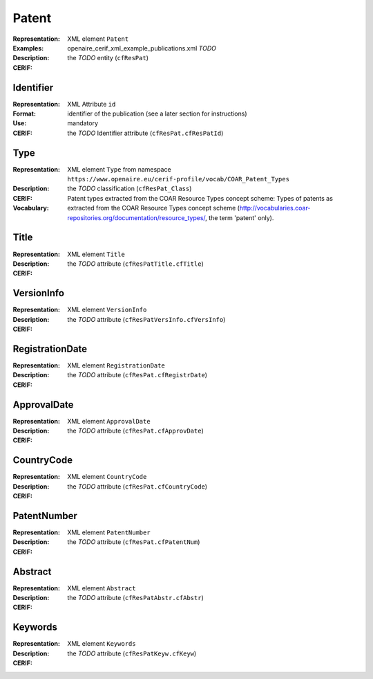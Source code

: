 .. _c:patent

Patent
======
:Representation: XML element ``Patent``
:Examples: openaire_cerif_xml_example_publications.xml *TODO*
:Description: 
:CERIF: the *TODO* entity (``cfResPat``)

Identifier
^^^^^^^^^^
:Representation: XML Attribute ``id``
:Format: identifier of the publication (see a later section for instructions)
:Use: mandatory
:CERIF: the *TODO* Identifier attribute (``cfResPat.cfResPatId``)

Type
^^^^
:Representation: XML element ``Type`` from namespace ``https://www.openaire.eu/cerif-profile/vocab/COAR_Patent_Types``
:Description: 
:CERIF: the *TODO* classification (``cfResPat_Class``)
:Vocabulary: Patent types extracted from the COAR Resource Types concept scheme: Types of patents as extracted from the COAR Resource Types concept scheme (http://vocabularies.coar-repositories.org/documentation/resource_types/, the term 'patent' only).



Title
^^^^^
:Representation: XML element ``Title``
:Description: 
:CERIF: the *TODO* attribute (``cfResPatTitle.cfTitle``)

VersionInfo
^^^^^^^^^^^
:Representation: XML element ``VersionInfo``
:Description: 
:CERIF: the *TODO* attribute (``cfResPatVersInfo.cfVersInfo``)

RegistrationDate
^^^^^^^^^^^^^^^^
:Representation: XML element ``RegistrationDate``
:Description: 
:CERIF: the *TODO* attribute (``cfResPat.cfRegistrDate``)

ApprovalDate
^^^^^^^^^^^^
:Representation: XML element ``ApprovalDate``
:Description: 
:CERIF: the *TODO* attribute (``cfResPat.cfApprovDate``)

CountryCode
^^^^^^^^^^^
:Representation: XML element ``CountryCode``
:Description: 
:CERIF: the *TODO* attribute (``cfResPat.cfCountryCode``)

PatentNumber
^^^^^^^^^^^^
:Representation: XML element ``PatentNumber``
:Description: 
:CERIF: the *TODO* attribute (``cfResPat.cfPatentNum``)

Abstract
^^^^^^^^
:Representation: XML element ``Abstract``
:Description: 
:CERIF: the *TODO* attribute (``cfResPatAbstr.cfAbstr``)

Keywords
^^^^^^^^
:Representation: XML element ``Keywords``
:Description: 
:CERIF: the *TODO* attribute (``cfResPatKeyw.cfKeyw``)



